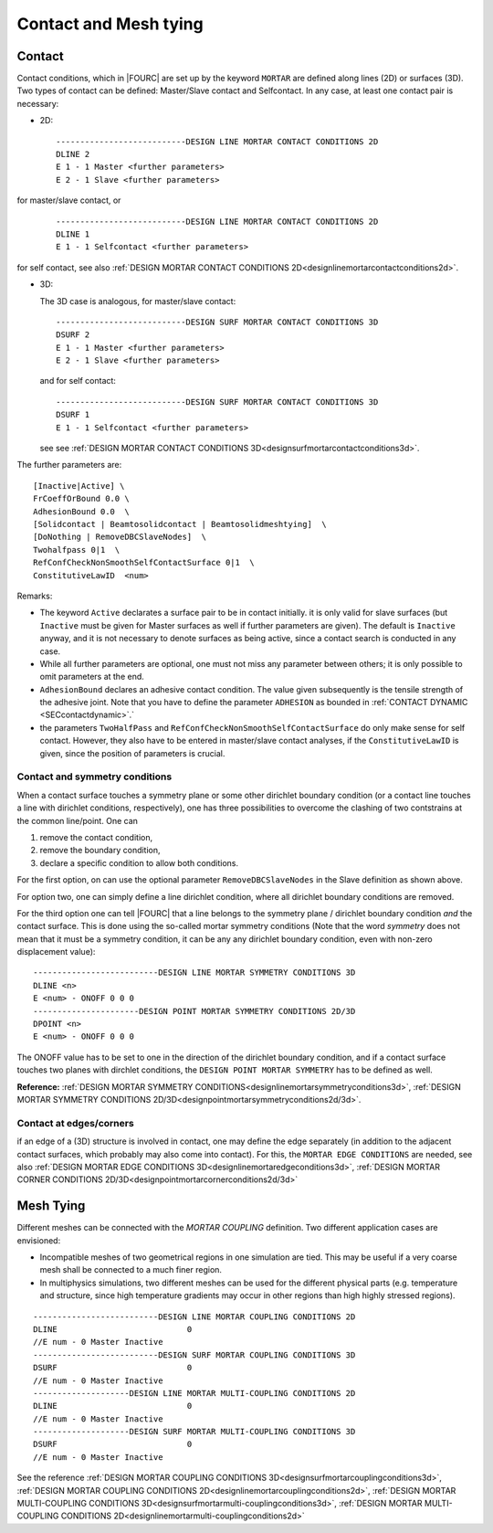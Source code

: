 .. _contactandmeshtying:

Contact and Mesh tying
======================

.. _ contact:

Contact
--------

Contact conditions, which in |FOURC| are set up by the keyword ``MORTAR`` are defined along lines (2D)
or surfaces (3D). Two types of contact can be defined: Master/Slave contact and Selfcontact. In any case, at least one contact pair is necessary:

- 2D:

  ::

     ---------------------------DESIGN LINE MORTAR CONTACT CONDITIONS 2D
     DLINE 2
     E 1 - 1 Master <further parameters>
     E 2 - 1 Slave <further parameters>

for master/slave contact, or

  ::

     ---------------------------DESIGN LINE MORTAR CONTACT CONDITIONS 2D
     DLINE 1
     E 1 - 1 Selfcontact <further parameters>

for self contact, see also :ref:`DESIGN MORTAR CONTACT CONDITIONS 2D<designlinemortarcontactconditions2d>`.


- 3D:

  The 3D case is analogous, for master/slave contact:

  ::

     ---------------------------DESIGN SURF MORTAR CONTACT CONDITIONS 3D
     DSURF 2
     E 1 - 1 Master <further parameters>
     E 2 - 1 Slave <further parameters>

  and for self contact:

  ::

     ---------------------------DESIGN SURF MORTAR CONTACT CONDITIONS 3D
     DSURF 1
     E 1 - 1 Selfcontact <further parameters>


  see see :ref:`DESIGN MORTAR CONTACT CONDITIONS 3D<designsurfmortarcontactconditions3d>`.

The further parameters are:

::

   [Inactive|Active] \
   FrCoeffOrBound 0.0 \
   AdhesionBound 0.0  \
   [Solidcontact | Beamtosolidcontact | Beamtosolidmeshtying]  \
   [DoNothing | RemoveDBCSlaveNodes]  \
   Twohalfpass 0|1  \
   RefConfCheckNonSmoothSelfContactSurface 0|1  \
   ConstitutiveLawID  <num>

Remarks:

- The keyword ``Active`` declarates a surface pair to be in contact initially.
  it is only valid for slave surfaces 
  (but ``Inactive`` must be given for Master surfaces as well if further parameters are given).
  The default is ``Inactive`` anyway, and it is not necessary to denote surfaces as being active,
  since a contact search is conducted in any case.
- While all further parameters are optional, one must not miss any parameter between others; 
  it is only possible to omit parameters at the end. 
- ``AdhesionBound`` declares an adhesive contact condition. 
  The value given subsequently is the tensile strength of the adhesive joint. 
  Note that you have to define the parameter ``ADHESION`` as bounded in :ref:`CONTACT DYNAMIC <SECcontactdynamic>`.`
- the parameters ``TwoHalfPass`` and ``RefConfCheckNonSmoothSelfContactSurface`` 
  do only make sense for self contact. 
  However, they also have to be entered in master/slave contact analyses, 
  if the ``ConstitutiveLawID`` is given, since the position of parameters is crucial.



Contact and symmetry conditions
"""""""""""""""""""""""""""""""

When a contact surface touches a symmetry plane or some other dirichlet boundary condition
(or a contact line touches a line with dirichlet conditions, respectively), 
one has three possibilities to overcome the clashing of two contstrains at the common line/point. 
One can 

#. remove the contact condition,
#. remove the boundary condition,
#. declare a specific condition to allow both conditions.

For the first option, on can use the optional parameter ``RemoveDBCSlaveNodes`` 
in the Slave definition as shown above.

For option two, one can simply define a line dirichlet condition, 
where all dirichlet boundary conditions are removed.

For the third option one can tell |FOURC| that a line belongs to the symmetry plane / dirichlet boundary condition *and* the contact surface.
This is done using the so-called mortar symmetry conditions (Note that the word *symmetry* does not mean that it must be a symmetry condition, it can be any any dirichlet boundary condition, even with non-zero displacement value)::

   --------------------------DESIGN LINE MORTAR SYMMETRY CONDITIONS 3D
   DLINE <n>
   E <num> - ONOFF 0 0 0  
   ----------------------DESIGN POINT MORTAR SYMMETRY CONDITIONS 2D/3D
   DPOINT <n>
   E <num> - ONOFF 0 0 0  

The ONOFF value has to be set to one in the direction of the dirichlet boundary condition, 
and if a contact surface touches two planes with dirchlet conditions, 
the ``DESIGN POINT MORTAR SYMMETRY`` has to be defined as well.

**Reference:** :ref:`DESIGN MORTAR SYMMETRY CONDITIONS<designlinemortarsymmetryconditions3d>`, :ref:`DESIGN MORTAR SYMMETRY CONDITIONS 2D/3D<designpointmortarsymmetryconditions2d/3d>`.


Contact at edges/corners
"""""""""""""""""""""""""

if an edge of a (3D) structure is involved in contact, one may define the edge separately
(in addition to the adjacent contact surfaces, which probably may also come into contact).
For this, the ``MORTAR EDGE CONDITIONS`` are needed, see also :ref:`DESIGN MORTAR EDGE CONDITIONS 3D<designlinemortaredgeconditions3d>`, :ref:`DESIGN MORTAR CORNER CONDITIONS 2D/3D<designpointmortarcornerconditions2d/3d>`
 
.. _meshtying:

Mesh Tying
-----------

Different meshes can be connected with the `MORTAR COUPLING` definition. Two different application cases are envisioned:

- Incompatible meshes of two geometrical regions in one simulation are tied. This may be useful if a very coarse mesh shall be connected to a much finer region.

- In multiphysics simulations, two different meshes can be used for the different physical parts (e.g. temperature and structure, since high temperature gradients may occur in other regions than high highly stressed regions).

::

   --------------------------DESIGN LINE MORTAR COUPLING CONDITIONS 2D
   DLINE                           0
   //E num - 0 Master Inactive 
   --------------------------DESIGN SURF MORTAR COUPLING CONDITIONS 3D
   DSURF                           0
   //E num - 0 Master Inactive 
   --------------------DESIGN LINE MORTAR MULTI-COUPLING CONDITIONS 2D
   DLINE                           0
   //E num - 0 Master Inactive 
   --------------------DESIGN SURF MORTAR MULTI-COUPLING CONDITIONS 3D
   DSURF                           0
   //E num - 0 Master Inactive 

See the reference :ref:`DESIGN MORTAR COUPLING CONDITIONS 3D<designsurfmortarcouplingconditions3d>`, :ref:`DESIGN MORTAR COUPLING CONDITIONS 2D<designlinemortarcouplingconditions2d>`, :ref:`DESIGN MORTAR MULTI-COUPLING CONDITIONS 3D<designsurfmortarmulti-couplingconditions3d>`, :ref:`DESIGN MORTAR MULTI-COUPLING CONDITIONS 2D<designlinemortarmulti-couplingconditions2d>`